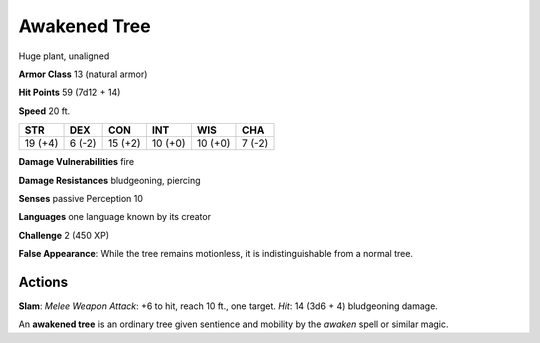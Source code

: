 
.. _srd:awakened-tree:

Awakened Tree
-------------

Huge plant, unaligned

**Armor Class** 13 (natural armor)

**Hit Points** 59 (7d12 + 14)

**Speed** 20 ft.

+-----------+----------+-----------+-----------+-----------+----------+
| STR       | DEX      | CON       | INT       | WIS       | CHA      |
+===========+==========+===========+===========+===========+==========+
| 19 (+4)   | 6 (-2)   | 15 (+2)   | 10 (+0)   | 10 (+0)   | 7 (-2)   |
+-----------+----------+-----------+-----------+-----------+----------+

**Damage Vulnerabilities** fire

**Damage Resistances** bludgeoning, piercing

**Senses** passive Perception 10

**Languages** one language known by its creator

**Challenge** 2 (450 XP)

**False Appearance**: While the tree remains motionless, it is
indistinguishable from a normal tree.

Actions
~~~~~~~~~~~~~~~~~~~~~~~~~~~~~~~~~

**Slam**: *Melee Weapon Attack*: +6 to hit, reach 10 ft., one target.
*Hit*: 14 (3d6 + 4) bludgeoning damage.

An **awakened tree** is an ordinary tree given sentience and mobility by
the *awaken* spell or similar magic.
